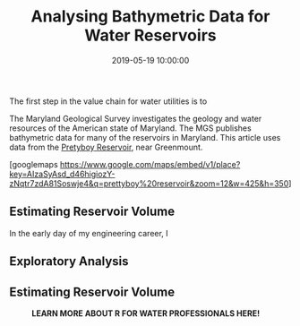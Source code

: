 #+title: Analysing Bathymetric Data for Water Reservoirs
#+date: 2019-05-19 10:00:00
#+lastmod: 2020-07-18
#+categories[]: The-Devil-is-in-the-Data
#+tags[]: Hydroinformatics R-Language
#+draft: true

The first step in the value chain for water utilities is to

The Maryland Geological Survey investigates the geology and water
resources of the American state of Maryland. The MGS publishes
bathymetric data for many of the reservoirs in Maryland. This article
uses data from the
[[http://www.mgs.md.gov/coastal_geology/prettyboy.html][Pretyboy
Reservoir]], near Greenmount.

<<uagb-google-map-160912ec-9d90-4e85-8178-887a4d03b32c>>
[googlemaps
https://www.google.com/maps/embed/v1/place?key=AIzaSyAsd_d46higiozY-zNqtr7zdA81Soswje4&q=prettyboy%20reservoir&zoom=12&w=425&h=350]

** Estimating Reservoir Volume
   :PROPERTIES:
   :CUSTOM_ID: estimating-reservoir-volume
   :END:

In the early day of my engineering career, I

** Exploratory Analysis
   :PROPERTIES:
   :CUSTOM_ID: exploratory-analysis
   :END:

** Estimating Reservoir Volume
   :PROPERTIES:
   :CUSTOM_ID: estimating-reservoir-volume-1
   :END:

#+CAPTION: *LEARN MORE ABOUT R FOR WATER PROFESSIONALS HERE!*
[[/images/blogs.dir/9/files/sites/9/2019/11/9-1024x512.png]]
